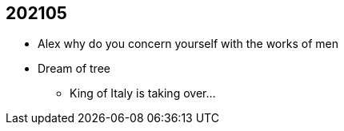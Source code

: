 == 202105
* Alex why do you concern yourself with the works of men
* Dream of tree
** King of Italy is taking over...
